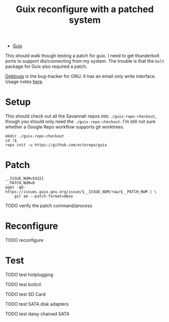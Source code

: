 :PROPERTIES:
:ID:       3bc2f937-9d23-4c21-8c70-5636c58ff7f9
:END:
#+title: Guix reconfigure with a patched system

+ [[id:b82627bf-a0de-45c5-8ff4-229936549942][Guix]]

This should walk though testing a patch for guix. I need to get thunderbolt
ports to support dis/connecting from my system. The trouble is that the =bolt=
package for Guix also required a patch.

[[https://debbugs.gnu.org/Packages.html][Debbugs]] is the bug-tracker for GNU. It has an email only write interface. Usage notes [[https://debbugs.gnu.org/Using.html][here]].

* Setup

This should check out all the Savannah repos into =./guix-repo-checkout=, though you should only need the =./guix-repo-checkout=. I'm still not sure whether a Google Repo workflow supports git worktrees.

#+begin_src shell
mkdir ./guix-repo-checkout
cd !$
repo init -u https://github.com/ectorepo/guix
#+end_src

* Patch

#+begin_src shell
__ISSUE_NUM=54321
__PATCH_NUM=0
wget -qO- https://issues.guix.gnu.org/issue/$__ISSUE_NUM/raw/$__PATCH_NUM | \
    git am --patch-format=mbox
#+end_src

**** TODO verify the patch command/process

* Reconfigure

**** TODO reconfigure

* Test

**** TODO test hotplugging
**** TODO test boltctl
**** TODO test SD Card
**** TODO test SATA disk adapters
**** TODO test daisy chained SATA
